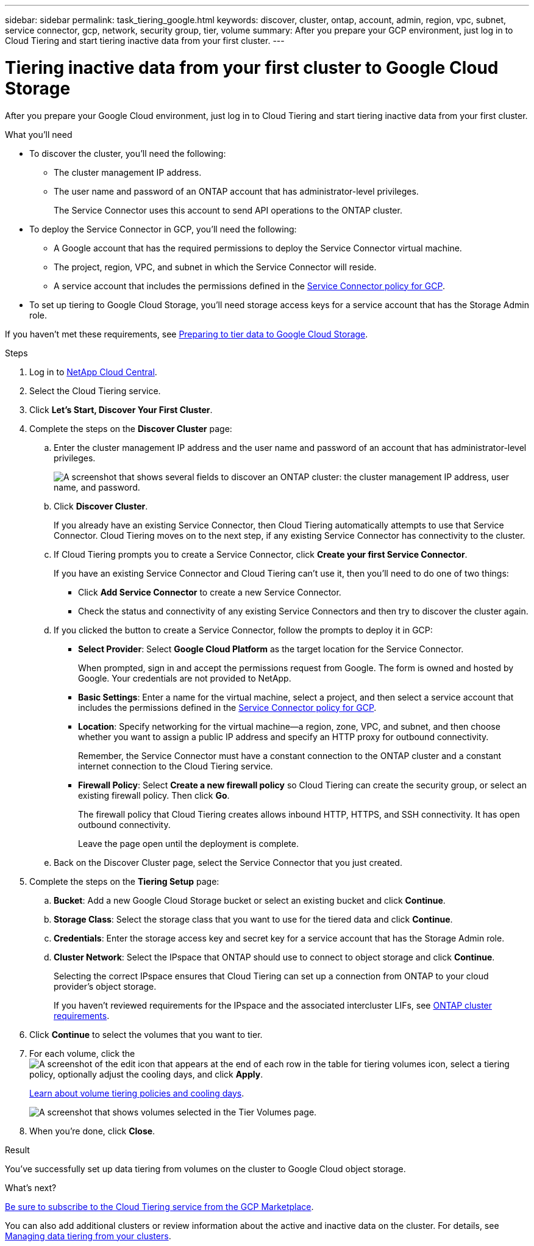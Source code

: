 ---
sidebar: sidebar
permalink: task_tiering_google.html
keywords: discover, cluster, ontap, account, admin, region, vpc, subnet, service connector, gcp, network, security group, tier, volume
summary: After you prepare your GCP environment, just log in to Cloud Tiering and start tiering inactive data from your first cluster.
---

= Tiering inactive data from your first cluster to Google Cloud Storage
:hardbreaks:
:nofooter:
:icons: font
:linkattrs:
:imagesdir: ./media/

[.lead]
After you prepare your Google Cloud environment, just log in to Cloud Tiering and start tiering inactive data from your first cluster.

.What you'll need
* To discover the cluster, you'll need the following:
** The cluster management IP address.
** The user name and password of an ONTAP account that has administrator-level privileges.
+
The Service Connector uses this account to send API operations to the ONTAP cluster.
* To deploy the Service Connector in GCP, you'll need the following:
** A Google account that has the required permissions to deploy the Service Connector virtual machine.
** The project, region, VPC, and subnet in which the Service Connector will reside.
** A service account that includes the permissions defined in the link:media/Policy_for_Service_Connector.yaml[Service Connector policy for GCP^].
* To set up tiering to Google Cloud Storage, you'll need storage access keys for a service account that has the Storage Admin role.

If you haven't met these requirements, see link:task_preparing_google.html[Preparing to tier data to Google Cloud Storage].

.Steps

. Log in to http://cloud.netapp.com[NetApp Cloud Central^].

. Select the Cloud Tiering service.

. Click *Let's Start, Discover Your First Cluster*.

. Complete the steps on the *Discover Cluster* page:

.. Enter the cluster management IP address and the user name and password of an account that has administrator-level privileges.
+
image:screenshot_discover_cluster.gif["A screenshot that shows several fields to discover an ONTAP cluster: the cluster management IP address, user name, and password."]

.. Click *Discover Cluster*.
+
If you already have an existing Service Connector, then Cloud Tiering automatically attempts to use that Service Connector. Cloud Tiering moves on to the next step, if any existing Service Connector has connectivity to the cluster.

.. If Cloud Tiering prompts you to create a Service Connector, click *Create your first Service Connector*.
+
If you have an existing Service Connector and Cloud Tiering can't use it, then you'll need to do one of two things:
+
* Click *Add Service Connector* to create a new Service Connector.
* Check the status and connectivity of any existing Service Connectors and then try to discover the cluster again.

.. If you clicked the button to create a Service Connector, follow the prompts to deploy it in GCP:

* *Select Provider*: Select *Google Cloud Platform* as the target location for the Service Connector.
+
When prompted, sign in and accept the permissions request from Google. The form is owned and hosted by Google. Your credentials are not provided to NetApp.

* *Basic Settings*: Enter a name for the virtual machine, select a project, and then select a service account that includes the permissions defined in the link:media/Policy_for_Service_Connector.yaml[Service Connector policy for GCP^].

* *Location*: Specify networking for the virtual machine--a region, zone, VPC, and subnet, and then choose whether you want to assign a public IP address and specify an HTTP proxy for outbound connectivity.
+
Remember, the Service Connector must have a constant connection to the ONTAP cluster and a constant internet connection to the Cloud Tiering service.

* *Firewall Policy*: Select *Create a new firewall policy* so Cloud Tiering can create the security group, or select an existing firewall policy. Then click *Go*.
+
The firewall policy that Cloud Tiering creates allows inbound HTTP, HTTPS, and SSH connectivity. It has open outbound connectivity.
+
Leave the page open until the deployment is complete.

.. Back on the Discover Cluster page, select the Service Connector that you just created.

. Complete the steps on the *Tiering Setup* page:

.. *Bucket*: Add a new Google Cloud Storage bucket or select an existing bucket and click *Continue*.

.. *Storage Class*: Select the storage class that you want to use for the tiered data and click *Continue*.

.. *Credentials*: Enter the storage access key and secret key for a service account that has the Storage Admin role.

.. *Cluster Network*: Select the IPspace that ONTAP should use to connect to object storage and click *Continue*.
+
Selecting the correct IPspace ensures that Cloud Tiering can set up a connection from ONTAP to your cloud provider's object storage.
+
If you haven't reviewed requirements for the IPspace and the associated intercluster LIFs, see link:task_preparing.html#preparing-your-ontap-clusters[ONTAP cluster requirements].

. Click *Continue* to select the volumes that you want to tier.

. For each volume, click the image:screenshot_edit_icon.gif[A screenshot of the edit icon that appears at the end of each row in the table for tiering volumes] icon, select a tiering policy, optionally adjust the cooling days, and click *Apply*.
+
link:concept_architecture.html#volume-tiering-policies[Learn about volume tiering policies and cooling days].
+
image:screenshot_volumes_select.gif["A screenshot that shows volumes selected in the Tier Volumes page."]

. When you're done, click *Close*.

.Result

You've successfully set up data tiering from volumes on the cluster to Google Cloud object storage.

.What's next?
link:task_licensing.html[Be sure to subscribe to the Cloud Tiering service from the GCP Marketplace].

You can also add additional clusters or review information about the active and inactive data on the cluster. For details, see link:task_managing_tiering.html[Managing data tiering from your clusters].
